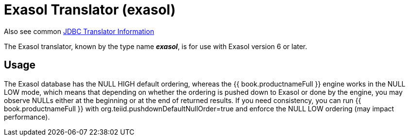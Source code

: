 
= Exasol Translator (exasol)

Also see common link:JDBC_Translators.adoc[JDBC Translator Information]

The Exasol translator, known by the type name *_exasol_*, is for use with Exasol version 6 or later.

== Usage

The Exasol database has the NULL HIGH default ordering, whereas the {{ book.productnameFull }} engine works in the NULL LOW mode,
which means that depending on whether the ordering is pushed down to Exasol or done by the engine, you
may observe NULLs either at the beginning or at the end of returned results. If you need consistency,
you can run {{ book.productnameFull }} with org.teiid.pushdownDefaultNullOrder=true and
enforce the NULL LOW ordering (may impact performance).
